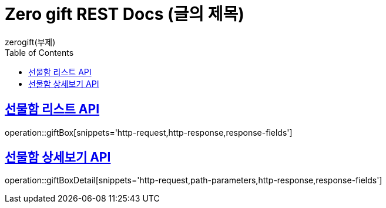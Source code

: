 = Zero gift REST Docs (글의 제목)
zerogift(부제)
:doctype: book
:icons: font
:source-highlighter: highlightjs // 문서에 표기되는 코드들의 하이라이팅을 highlightjs를 사용
:toc: left // toc (Table Of Contents)를 문서의 좌측에 두기
:toclevels: 2
:sectlinks:

[[giftBox-API]]
== 선물함 리스트 API
operation::giftBox[snippets='http-request,http-response,response-fields']

[[gitBoxDetail-API]]
== 선물함 상세보기 API
operation::giftBoxDetail[snippets='http-request,path-parameters,http-response,response-fields']